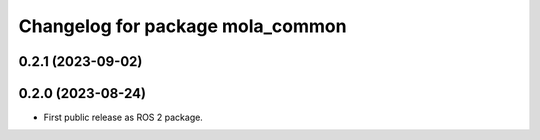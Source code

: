 ^^^^^^^^^^^^^^^^^^^^^^^^^^^^^^^^^
Changelog for package mola_common
^^^^^^^^^^^^^^^^^^^^^^^^^^^^^^^^^

0.2.1 (2023-09-02)
------------------

0.2.0 (2023-08-24)
------------------
* First public release as ROS 2 package.